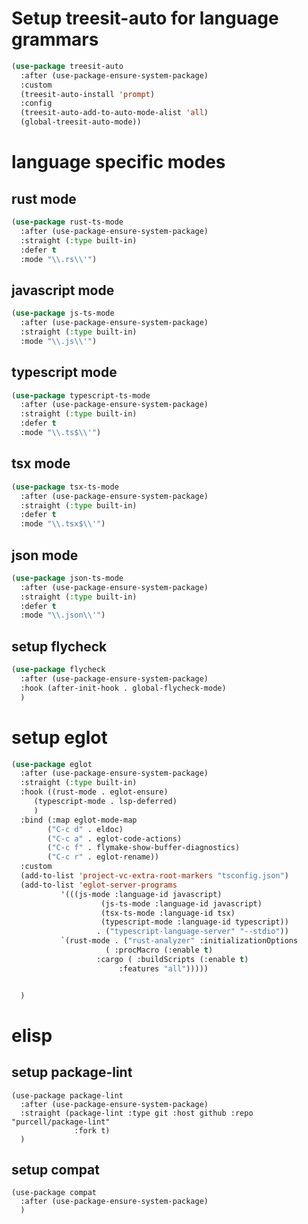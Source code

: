 #+auto_tangle: t

* Setup treesit-auto for language grammars
#+begin_src emacs-lisp :tangle yes  
  (use-package treesit-auto
    :after (use-package-ensure-system-package)
    :custom
    (treesit-auto-install 'prompt)
    :config
    (treesit-auto-add-to-auto-mode-alist 'all)
    (global-treesit-auto-mode))
#+end_src

* language specific modes  
** rust mode
#+begin_src emacs-lisp :tangle yes  
  (use-package rust-ts-mode
    :after (use-package-ensure-system-package)
    :straight (:type built-in)
    :defer t
    :mode "\\.rs\\'")
#+end_src
** javascript mode
#+begin_src emacs-lisp :tangle yes
  (use-package js-ts-mode
    :after (use-package-ensure-system-package)
    :straight (:type built-in)
    :mode "\\.js\\'")
#+end_src
** typescript mode
#+begin_src emacs-lisp :tangle yes  
  (use-package typescript-ts-mode
    :after (use-package-ensure-system-package)
    :straight (:type built-in)
    :defer t
    :mode "\\.ts$\\'")
#+end_src
** tsx mode
#+begin_src emacs-lisp :tangle yes  
  (use-package tsx-ts-mode
    :after (use-package-ensure-system-package)
    :straight (:type built-in)
    :defer t
    :mode "\\.tsx$\\'")
#+end_src

** json mode
#+begin_src emacs-lisp :tangle yes  
  (use-package json-ts-mode
    :after (use-package-ensure-system-package)
    :straight (:type built-in)
    :defer t
    :mode "\\.json\\'")
#+end_src
** setup flycheck
#+begin_src emacs-lisp :tangle yes
  (use-package flycheck
    :after (use-package-ensure-system-package)
    :hook (after-init-hook . global-flycheck-mode)
    )
#+end_src

* setup eglot
#+begin_src emacs-lisp :tangle yes
  (use-package eglot
    :after (use-package-ensure-system-package)
    :straight (:type built-in)
    :hook ((rust-mode . eglot-ensure)
	   (typescript-mode . lsp-deferred)
	   )
    :bind (:map eglot-mode-map
	      ("C-c d" . eldoc)
	      ("C-c a" . eglot-code-actions)
	      ("C-c f" . flymake-show-buffer-diagnostics)
	      ("C-c r" . eglot-rename))
    :custom
    (add-to-list 'project-vc-extra-root-markers "tsconfig.json")
    (add-to-list 'eglot-server-programs
			 '(((js-mode :language-id javascript)
					  (js-ts-mode :language-id javascript)
					  (tsx-ts-mode :language-id tsx)
					  (typescript-mode :language-id typescript))
					 . ("typescript-language-server" "--stdio"))
			 `(rust-mode . ("rust-analyzer" :initializationOptions
				       ( :procMacro (:enable t)
					 :cargo ( :buildScripts (:enable t)
						  :features "all")))))


    )
#+end_src
* elisp 
** setup package-lint
#+begin_src elisp :tangle yes
  (use-package package-lint
    :after (use-package-ensure-system-package)
    :straight (package-lint :type git :host github :repo "purcell/package-lint"
			    :fork t)
    )
#+end_src
** setup compat
#+begin_src elisp :tangle yes
  (use-package compat
    :after (use-package-ensure-system-package)
    )
#+end_src
